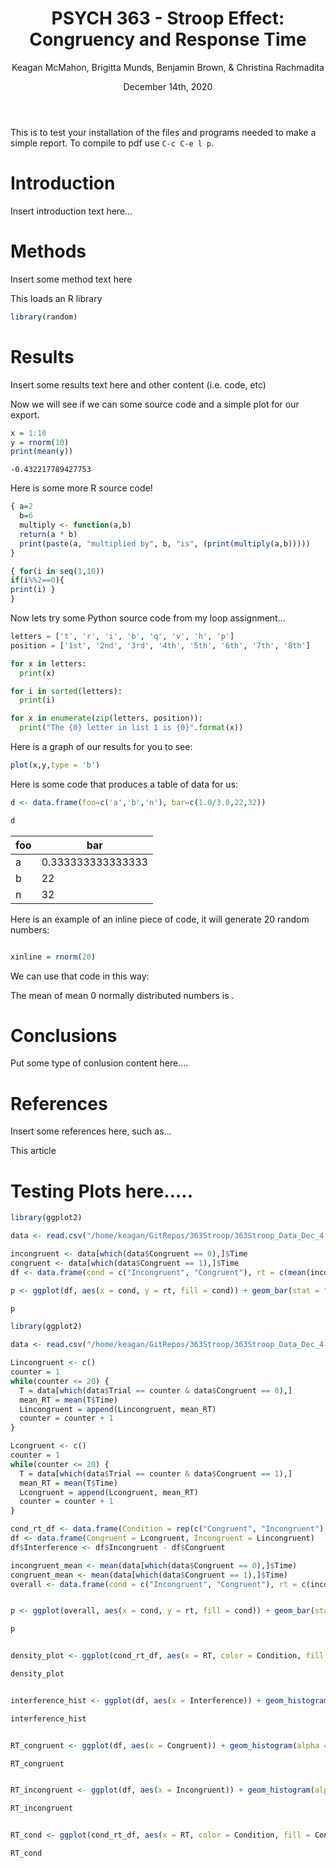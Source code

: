 #+OPTIONS: ':nil *:t -:t ::t <:t H:3 \n:nil ^:t arch:headline
#+OPTIONS: author:t broken-links:nil c:nil creator:nil
#+OPTIONS: d:(not "LOGBOOK") date:t e:t email:nil f:t inline:t num:t
#+OPTIONS: p:nil pri:nil prop:nil stat:t tags:t tasks:t tex:t
#+OPTIONS: timestamp:t title:t toc:t todo:t |:t
#+TITLE: PSYCH 363 - Stroop Effect: Congruency and Response Time
#+DATE: <2020-12-14 Mon>
#+AUTHOR: Keagan McMahon, Brigitta Munds, @@latex:\\@@ Benjamin Brown, & Christina Rachmadita
#+EMAIL: kl2mcmah@uwaterloo.ca
#+LANGUAGE: en
#+SELECT_TAGS: export
#+EXCLUDE_TAGS: noexport
#+CREATOR: Emacs 26.3 (Org mode 9.1.9)
#+LATEX_CLASS: article
#+LATEX_CLASS_OPTIONS:
#+LATEX_HEADER: \bibliographystyle{plain}
#+LATEX_HEADER_EXTRA:
#+DESCRIPTION:
#+KEYWORDS:
#+SUBTITLE:
#+LATEX_COMPILER: pdflatex
#+DATE: December 14th, 2020


This is to test your installation of the files and programs needed to make a simple report. To compile to pdf use ~C-c C-e l p~.

* Introduction

Insert introduction text here...


* Methods

Insert some method text here

This loads an R library
#+Begin_src R :session *testR*
library(random)
#+End_src

#+RESULTS:
| random    |
| stats     |
| graphics  |
| grDevices |
| utils     |
| datasets  |
| methods   |
| base      |


* Results

Insert some results text here and other content (i.e. code, etc)

Now we will see if we can some source code and a simple plot for our export.

#+begin_src R :session *testR* :exports both
x = 1:10
y = rnorm(10)
print(mean(y))
#+end_src

#+RESULTS:
: -0.432217789427753

Here is some more R source code!
#+begin_src R :session *testR* :exports both
{ a=2
  b=6
  multiply <- function(a,b)
  return(a * b)
  print(paste(a, "multiplied by", b, "is", (print(multiply(a,b)))))
}

{ for(i in seq(1,10))
if(i%%2==0){ 
print(i) }
}
#+end_src

#+RESULTS:


Now lets try some Python source code from my loop assignment...

#+begin_src python :session *Python* :exports code
letters = ['t', 'r', 'i', 'b', 'q', 'v', 'h', 'p']
position = ['1st', '2nd', '3rd', '4th', '5th', '6th', '7th', '8th']

for x in letters:
  print(x)

for i in sorted(letters):
  print(i)

for x in enumerate(zip(letters, position)):
  print("The {0} letter in list 1 is {0}".format(x))

#+end_src

#+RESULTS:


Here is a graph of our results for you to see: 

#+begin_src R :session *testR* :exports both :results graphics :file "simplePlot.png"
plot(x,y,type = 'b')
#+end_src

#+RESULTS:
[[file:simplePlot.png]]


Here is some code that produces a table of data for us:
#+BEGIN_SRC R :session *table* :colnames yes :exports both
d <- data.frame(foo=c('a','b','n'), bar=c(1.0/3.0,22,32))

d

#+END_SRC

#+RESULTS:
| foo |               bar |
|-----+-------------------|
| a   | 0.333333333333333 |
| b   |                22 |
| n   |                32 |



Here is an example of an inline piece of code, it will generate 20 random numbers:
#+BEGIN_SRC R :session *testR* :exports code :results none

xinline = rnorm(20)

#+END_SRC

We can use that code in this way:

The mean of src_R[:session *testR* :exports results :results raw]{length(xinline)} mean 0 normally distributed numbers is src_R[:session *testR* :exports results :results raw]{mean(xinline)}.


* Conclusions

Put some type of conlusion content here....



* References

Insert some references here, such as...

This article \cite{britt}

#+latex: \bibliography{stroopBib.bib}


* Testing Plots here.....
#+BEGIN_SRC R :session *363 Stroop* :exports both :results graphics :file "barplot_stroop.png"
library(ggplot2)

data <- read.csv("/home/keagan/GitRepos/363Stroop/363Stroop_Data_Dec_4.csv")

incongruent <- data[which(data$Congruent == 0),]$Time
congruent <- data[which(data$Congruent == 1),]$Time
df <- data.frame(cond = c("Incongruent", "Congruent"), rt = c(mean(incongruent), mean(congruent)))

p <- ggplot(df, aes(x = cond, y = rt, fill = cond)) + geom_bar(stat = "identity", width = 0.5) + labs(title = "Condition on Reaction Time", x = "Condition", y = "Reaction Time (s)") + theme(legend.position = "right") + theme_minimal()

p
#+END_SRC

#+RESULTS:
[[file:barplot_stroop.png]]


#+BEGIN_SRC R :session *363 Stroop* :exports both :results graphics :file "converted_stroop1.png"
library(ggplot2)

data <- read.csv("/home/keagan/GitRepos/363Stroop/363Stroop_Data_Dec_4.csv")

Lincongruent <- c()
counter = 1
while(counter <= 20) {
  T = data[which(data$Trial == counter & data$Congruent == 0),]
  mean_RT = mean(T$Time)
  Lincongruent = append(Lincongruent, mean_RT)
  counter = counter + 1
}

Lcongruent <- c()
counter = 1
while(counter <= 20) {
  T = data[which(data$Trial == counter & data$Congruent == 1),]
  mean_RT = mean(T$Time)
  Lcongruent = append(Lcongruent, mean_RT)
  counter = counter + 1
}

cond_rt_df <- data.frame(Condition = rep(c("Congruent", "Incongruent"), each = 20), RT = c(Lcongruent, Lincongruent))
df <- data.frame(Congruent = Lcongruent, Incongruent = Lincongruent)
df$Interference <- df$Incongruent - df$Congruent

incongruent_mean <- mean(data[which(data$Congruent == 0),]$Time)
congruent_mean <- mean(data[which(data$Congruent == 1),]$Time)
overall <- data.frame(cond = c("Incongruent", "Congruent"), rt = c(incongruent_mean, congruent_mean))

#+END_SRC

#+RESULTS:
[[file:converted_stroop1.png]]





#+BEGIN_SRC R :session *363 Stroop* :exports both :results graphics :file "converted_stroop2.png"

p <- ggplot(overall, aes(x = cond, y = rt, fill = cond)) + geom_bar(stat = "identity", width = 0.5) + labs(title = "Mean Reaction Time", x = "Condition", y = "Reaction Time (s)") + theme_classic() + theme(plot.title = element_text(hjust = 0.5, size = 15, face = "bold"), legend.position = "right", legend.background = element_blank(), legend.box.background = element_rect(colour = "black"), panel.background = element_blank(), panel.grid = element_blank(), panel.border = element_rect(colour = "black", fill = NA, size = 0.75))

p

#+END_SRC

#+RESULTS:
[[file:converted_stroop2.png]]



#+BEGIN_SRC R :session *363 Stroop* :exports both :results graphics :file "converted_stroop3.png"

density_plot <- ggplot(cond_rt_df, aes(x = RT, color = Condition, fill = Condition)) + geom_density(alpha = 0.5) + labs(title = "Response Time Density Plot", x = "Response Time (s)", y = "Frequency") + theme_classic() + theme(plot.title = element_text(hjust = 0.5, size = 15, face = "bold"), legend.position = "right", legend.background = element_blank(), legend.box.background = element_rect(colour = "black"), panel.background = element_blank(), panel.grid = element_blank(), panel.border = element_rect(colour = "black", fill = NA, size = 0.75)) + xlim(0.25, 1.75)

density_plot

#+END_SRC

#+RESULTS:
[[file:converted_stroop3.png]]



#+BEGIN_SRC R :session *363 Stroop* :exports both :results graphics :file "converted_stroop4.png"

interference_hist <- ggplot(df, aes(x = Interference)) + geom_histogram(binwidth = 0.05, color = "white", fill = "darkturquoise") + labs(title = "Interference Histogram", x = "Increase in Response Time (s)", y = "Number of Observers") + theme_classic() + theme(plot.title = element_text(hjust = 0.5, size = 15, face = "bold"), panel.background = element_blank(), panel.grid = element_blank(), panel.border = element_rect(colour = "black", fill = NA, size = 0.75))

interference_hist

#+END_SRC

#+RESULTS:
[[file:converted_stroop4.png]]




#+BEGIN_SRC R :session *363 Stroop* :exports both :results graphics :file "converted_stroop5.png"

RT_congruent <- ggplot(df, aes(x = Congruent)) + geom_histogram(alpha = 0.5, fill = "steelblue") + geom_density(color = "steelblue") + labs(title = "Response Time for Congruent Words", x = "Response Time (s)", y = "Frequency") + theme_classic() + theme(plot.title = element_text(hjust = 0.5, size = 15, face = "bold"), panel.background = element_blank(), panel.grid = element_blank(), panel.border = element_rect(colour = "black", fill = NA, size = 0.75)) + xlim(0.25, 1.75) + ylim(0, 5)

RT_congruent

#+END_SRC

#+RESULTS:
[[file:converted_stroop5.png]]




#+BEGIN_SRC R :session *363 Stroop* :exports both :results graphics :file "converted_stroop6.png"

RT_incongruent <- ggplot(df, aes(x = Incongruent)) + geom_histogram(alpha = 0.5, fill = "steelblue") + geom_density(color = "steelblue") + labs(title = "Response Time for Incongruent Words", x = "Response Time (s)", y = "Frequency") + theme_classic() + theme(plot.title = element_text(hjust = 0.5, size = 15, face = "bold"), panel.background = element_blank(), panel.grid = element_blank(), panel.border = element_rect(colour = "black", fill = NA, size = 0.75)) + xlim(0.25, 1.75) + ylim(0, 5)

RT_incongruent

#+END_SRC

#+RESULTS:
[[file:converted_stroop6.png]]



#+BEGIN_SRC R :session *363 Stroop* :exports both :results graphics :file "converted_stroop7.png"

RT_cond <- ggplot(cond_rt_df, aes(x = RT, color = Condition, fill = Condition)) + geom_histogram(color = NA, alpha = 0.5, position = "identity") + geom_density(alpha = 0) + labs(title = "Response Time for Congruent vs. Incongruent Words", x = "Response Time (s)", y = "Frequency") + theme_classic() + theme(plot.title = element_text(hjust = 0.5, size = 15, face = "bold"), legend.position = "right", legend.background = element_blank(), legend.box.background = element_rect(colour = "black"), panel.background = element_blank(), panel.grid = element_blank(), panel.border = element_rect(colour = "black", fill = NA, size = 0.75)) + xlim(0.25, 1.75) + ylim(0, 5)

RT_cond

#+END_SRC

#+RESULTS:
[[file:converted_stroop7.png]]
